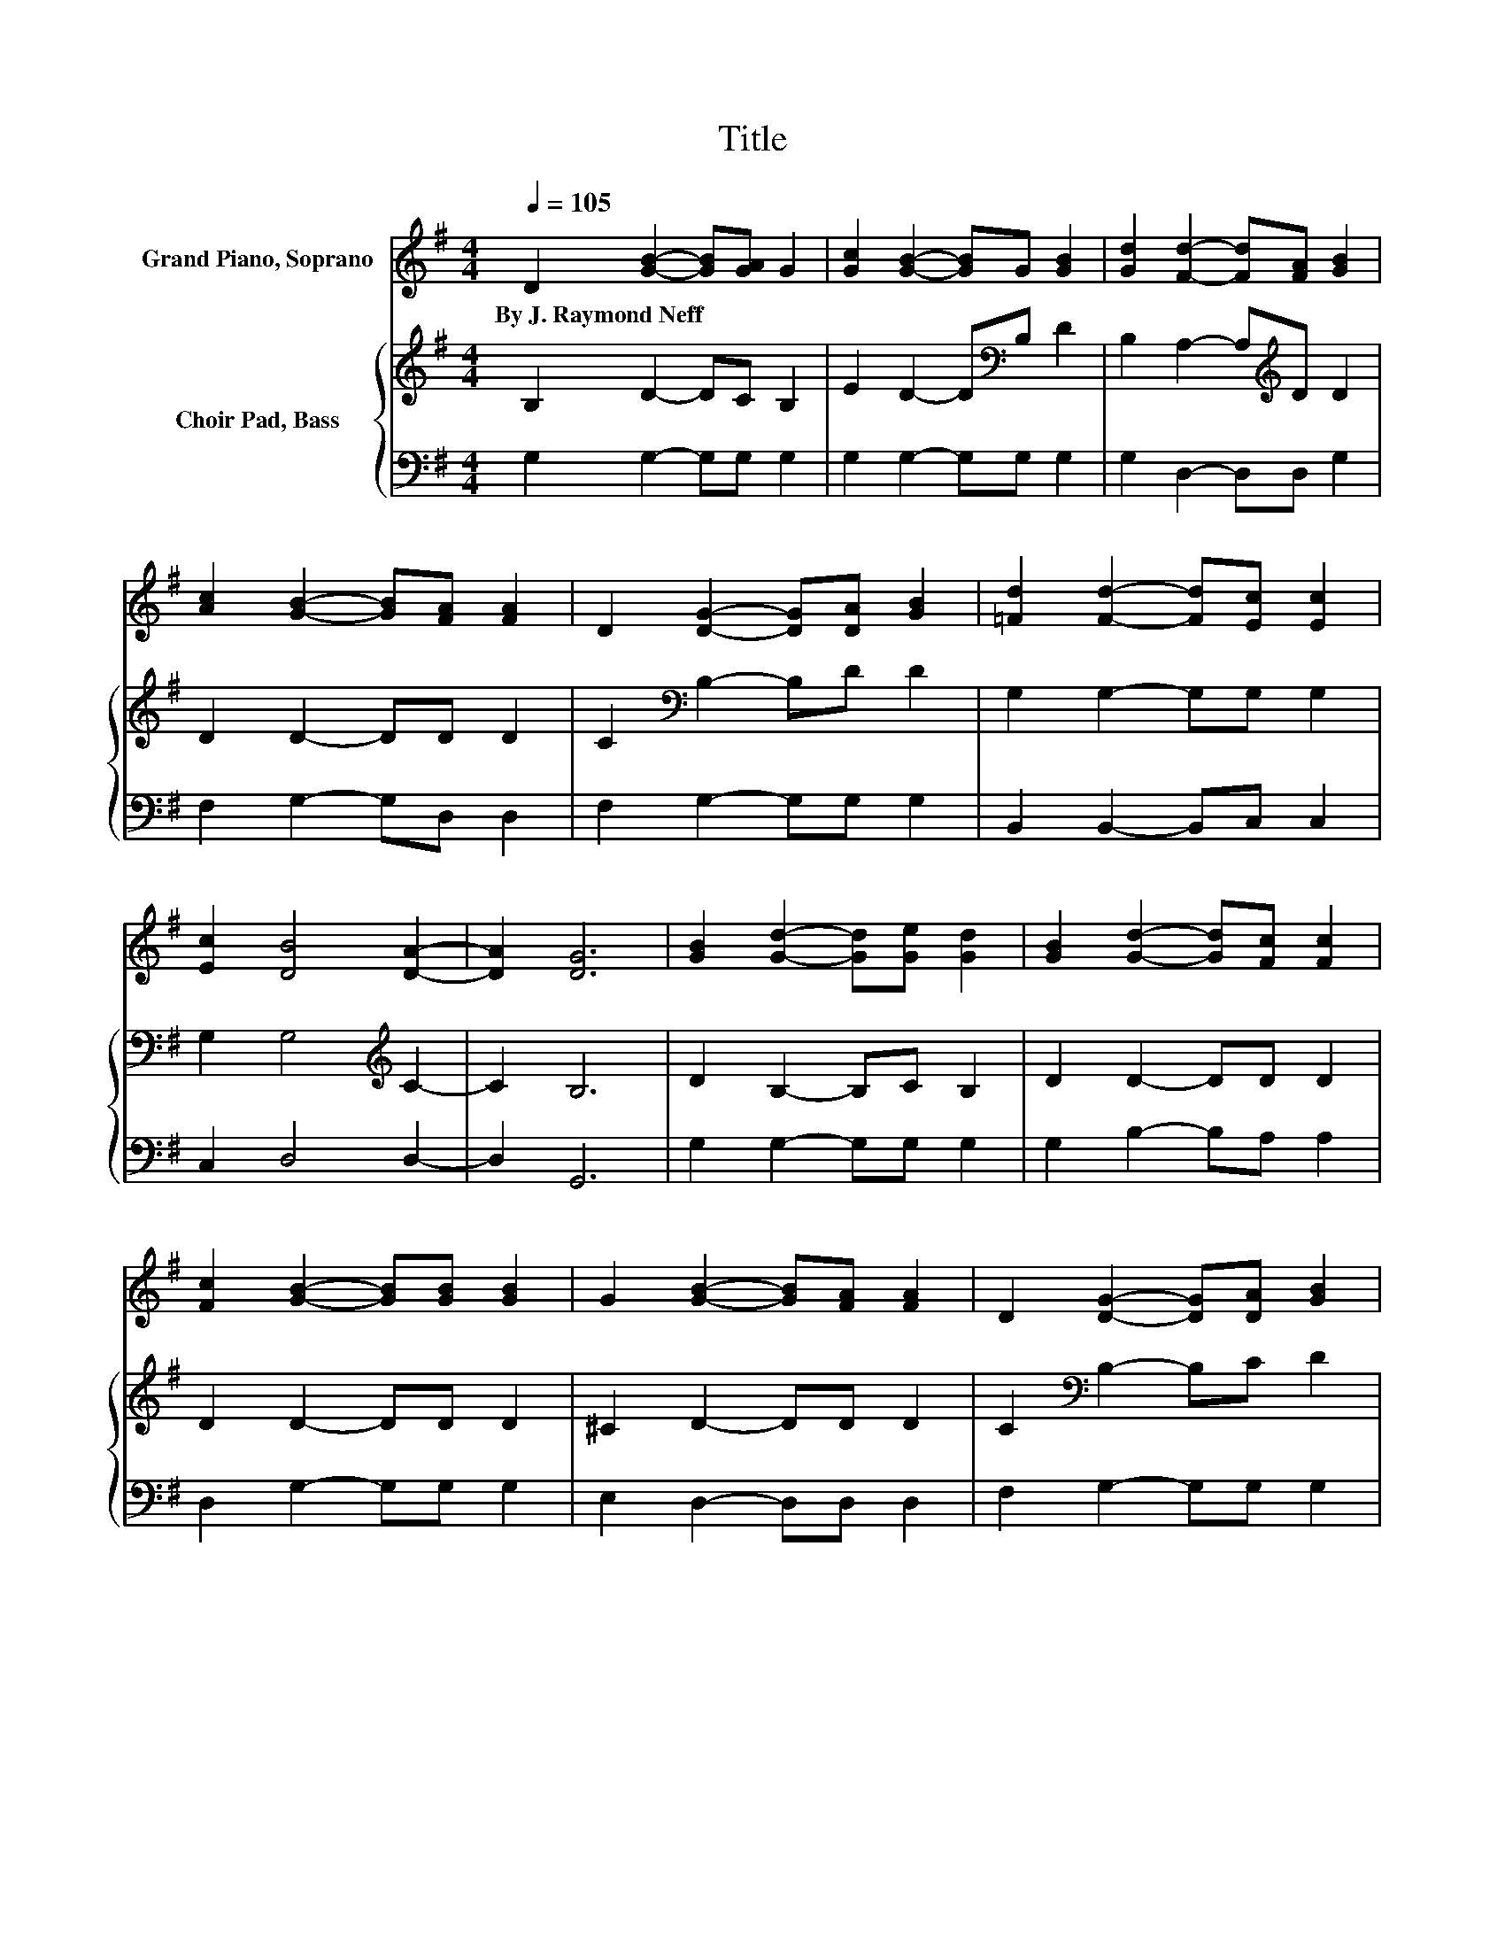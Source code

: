 X:1
T:Title
%%score 1 { 2 | 3 }
L:1/8
Q:1/4=105
M:4/4
K:G
V:1 treble nm="Grand Piano, Soprano"
V:2 treble nm="Choir Pad, Bass"
V:3 bass 
V:1
 D2 [GB]2- [GB][GA] G2 | [Gc]2 [GB]2- [GB]G [GB]2 | [Gd]2 [Fd]2- [Fd][FA] [GB]2 | %3
w: By~J.~Raymond~Neff * * * *|||
 [Ac]2 [GB]2- [GB][FA] [FA]2 | D2 [DG]2- [DG][DA] [GB]2 | [=Fd]2 [Fd]2- [Fd][Ec] [Ec]2 | %6
w: |||
 [Ec]2 [DB]4 [DA]2- | [DA]2 [DG]6 | [GB]2 [Gd]2- [Gd][Ge] [Gd]2 | [GB]2 [Gd]2- [Gd][Fc] [Fc]2 | %10
w: ||||
 [Fc]2 [GB]2- [GB][GB] [GB]2 | G2 [GB]2- [GB][FA] [FA]2 | D2 [DG]2- [DG][DA] [GB]2 | %13
w: |||
 [=Fd]2 [Fd]2- [Fd][Ec] [Ec]2 | [Ec]2 [DB]4 [DA]2- | [DA]2 [DG]6- | [DG]2 z2 z4 |] %17
w: ||||
V:2
 B,2 D2- DC B,2 | E2 D2- D[K:bass]B, D2 | B,2 A,2- A,[K:treble]D D2 | D2 D2- DD D2 | %4
 C2[K:bass] B,2- B,D D2 | G,2 G,2- G,G, G,2 | G,2 G,4[K:treble] C2- | C2 B,6 | D2 B,2- B,C B,2 | %9
 D2 D2- DD D2 | D2 D2- DD D2 | ^C2 D2- DD D2 | C2[K:bass] B,2- B,C D2 | G,2 G,2- G,G, G,2 | %14
 G,2 G,4 C2- | C2 B,6- | B,2 z2 z4 |] %17
V:3
 G,2 G,2- G,G, G,2 | G,2 G,2- G,G, G,2 | G,2 D,2- D,D, G,2 | F,2 G,2- G,D, D,2 | %4
 F,2 G,2- G,G, G,2 | B,,2 B,,2- B,,C, C,2 | C,2 D,4 D,2- | D,2 G,,6 | G,2 G,2- G,G, G,2 | %9
 G,2 B,2- B,A, A,2 | D,2 G,2- G,G, G,2 | E,2 D,2- D,D, D,2 | F,2 G,2- G,G, G,2 | %13
 B,,2 B,,2- B,,C, C,2 | C,2 D,4 D,2- | D,2 G,,6- | G,,2 z2 z4 |] %17

